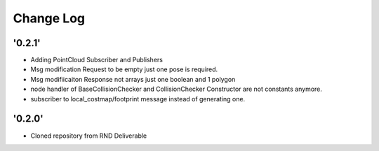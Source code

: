 ==========
Change Log
==========

'0.2.1'
-------------------------

* Adding PointCloud Subscriber and Publishers
* Msg modification Request to be empty just one pose is required.
* Msg modifiicaiton Response not arrays just one boolean and 1 polygon
* node handler of BaseCollisionChecker and CollisionChecker Constructor are not constants anymore.
* subscriber to local_costmap/footprint message instead of generating one.


'0.2.0'
-------------------------

* Cloned repository from RND Deliverable
